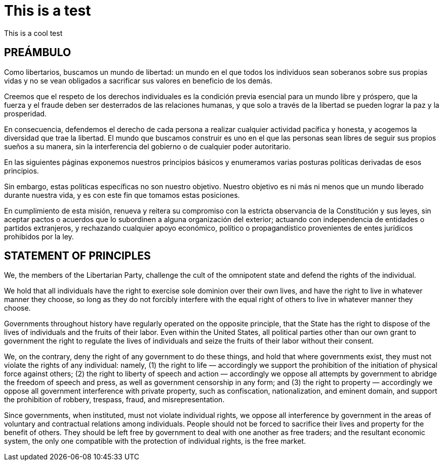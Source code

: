= This is a test

This is a cool test

== PREÁMBULO

Como libertarios, buscamos un mundo de libertad: un mundo en el que todos los individuos sean soberanos sobre sus propias vidas y no se vean obligados a sacrificar sus valores en beneficio de los demás.

Creemos que el respeto de los derechos individuales es la condición previa esencial para un mundo libre y próspero, que la fuerza y ​​el fraude deben ser desterrados de las relaciones humanas, y que solo a través de la libertad se pueden lograr la paz y la prosperidad.

En consecuencia, defendemos el derecho de cada persona a realizar cualquier actividad pacífica y honesta, y acogemos la diversidad que trae la libertad. El mundo que buscamos construir es uno en el que las personas sean libres de seguir sus propios sueños a su manera, sin la interferencia del gobierno o de cualquier poder autoritario.

En las siguientes páginas exponemos nuestros principios básicos y enumeramos varias posturas políticas derivadas de esos principios.

Sin embargo, estas políticas específicas no son nuestro objetivo. Nuestro objetivo es ni más ni menos que un mundo liberado durante nuestra vida, y es con este fin que tomamos estas posiciones.

En cumplimiento de esta misión,  renueva y reitera su compromiso con la estricta observancia de la Constitución y sus leyes, sin aceptar pactos o acuerdos que lo subordinen a alguna organización del exterior; actuando con independencia de entidades o partidos extranjeros, y rechazando cualquier apoyo económico, político o propagandístico provenientes de entes jurídicos prohibidos por la ley. 


== STATEMENT OF PRINCIPLES

We, the members of the Libertarian Party, challenge the cult of the omnipotent state and defend the rights of the individual.

We hold that all individuals have the right to exercise sole dominion over their own lives, and have the right to live in whatever manner they choose, so long as they do not forcibly interfere with the equal right of others to live in whatever manner they choose.

Governments throughout history have regularly operated on the opposite principle, that the State has the right to dispose of the lives of individuals and the fruits of their labor. Even within the United States, all political parties other than our own grant to government the right to regulate the lives of individuals and seize the fruits of their labor without their consent.

We, on the contrary, deny the right of any government to do these things, and hold that where governments exist, they must not violate the rights of any individual: namely, (1) the right to life — accordingly we support the prohibition of the initiation of physical force against others; (2) the right to liberty of speech and action — accordingly we oppose all attempts by government to abridge the freedom of speech and press, as well as government censorship in any form; and (3) the right to property — accordingly we oppose all government interference with private property, such as confiscation, nationalization, and eminent domain, and support the prohibition of robbery, trespass, fraud, and misrepresentation.

Since governments, when instituted, must not violate individual rights, we oppose all interference by government in the areas of voluntary and contractual relations among individuals. People should not be forced to sacrifice their lives and property for the benefit of others. They should be left free by government to deal with one another as free traders; and the resultant economic system, the only one compatible with the protection of individual rights, is the free market.

